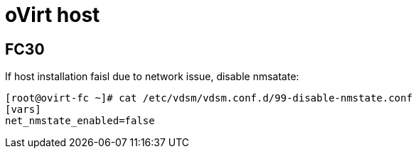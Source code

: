 = oVirt host

== FC30
If host installation faisl due to network issue, disable nmsatate:
[source, bash]
----
[root@ovirt-fc ~]# cat /etc/vdsm/vdsm.conf.d/99-disable-nmstate.conf 
[vars]
net_nmstate_enabled=false
----
